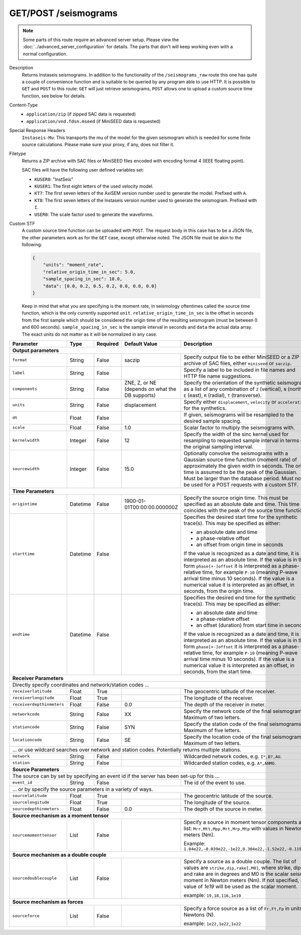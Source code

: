 GET/POST /seismograms
^^^^^^^^^^^^^^^^^^^^^

.. note::

    Some parts of this route require an advanced server setup. Please view the
    :doc:`../advanced_server_configuration` for details. The parts that don't
    will keep working even with a normal configuration.

Description
    Returns Instaseis seismograms. In addition to the functionality of the
    ``/seismograms_raw`` route this one has quite a couple of convenience
    function and is suitable to be queried by any program able to use HTTP.
    It is possible to ``GET`` and ``POST`` to this route: ``GET`` will just
    retrieve seismograms, ``POST`` allows one to upload a custom source time
    function, see below for details.

Content-Type
    * ``application/zip`` (if zipped SAC data is requested)
    * ``application/vnd.fdsn.mseed`` (if MiniSEED data is requested)

Special Response Headers
    ``Instaseis-Mu``: This transports the mu of the model for the given
    seismogram which is needed for some finite source calculations. Please make
    sure your proxy, if any, does not filter it.

Filetype
    Returns a ZIP archive with SAC files or MiniSEED files encoded with
    encoding format 4 (IEEE floating point).

    SAC files will have the following user defined variables set:

    * ``KUSER0``: "InstSeis"
    * ``KUSER1``: The first eight letters of the used velocity model.
    * ``KT7``: The first seven letters of the AxiSEM version number used to generate the model. Prefixed with ``A``.
    * ``KT8``: The first seven letters of the Instaseis version number used to generate the seismogram. Prefixed with ``I``.
    * ``USER0``: The scale factor used to generate the waveforms.

Custom STF
    A custom source time function can be uploaded with ``POST``. The request
    body in this case has to be a JSON file, the other parameters work as for
    the ``GET`` case, except otherwise noted. The JSON file must be akin to the
    following:

    .. code-block:: JSON

        {
            "units": "moment_rate",
            "relative_origin_time_in_sec": 5.0,
            "sample_spacing_in_sec": 10.0,
            "data": [0.0, 0.2, 0.5, 0.2, 0.0, 0.0, 0.0]
        }

    Keep in mind that what you are specifying is the moment rate, in seismology
    oftentimes called the source time function, which is the only currently
    supported ``unit``.  ``relative_origin_time_in_sec`` is the offset in
    seconds from the first sample which should be considered the origin time of
    the resulting seismogram (must be between 0 and 600 seconds).
    ``sample_spacing_in_sec`` is the sample interval in seconds and ``data``
    the actual data array. The exact units do not matter as it will be
    normalized in any case.

+-----------------------------+----------+----------+-----------------------------+--------------------------------------------------------------------------------------+
| Parameter                   | Type     | Required | Default Value               | Description                                                                          |
+=============================+==========+==========+=============================+======================================================================================+
| **Output parameters**                                                                                                                                                  |
+-----------------------------+----------+----------+-----------------------------+--------------------------------------------------------------------------------------+
| ``format``                  | String   | False    | saczip                      | Specify output file to be either MiniSEED or a ZIP archive of SAC files, either      |
|                             |          |          |                             | ``miniseed`` or ``saczip``.                                                          |
+-----------------------------+----------+----------+-----------------------------+--------------------------------------------------------------------------------------+
| ``label``                   | String   | False    |                             | Specify a label to be included in file names and HTTP file name suggestions.         |
+-----------------------------+----------+----------+-----------------------------+--------------------------------------------------------------------------------------+
| ``components``              | String   | False    | ZNE, Z, or NE (depends on   | Specify the orientation of the synthetic seismograms as a list of any combination of |
|                             |          |          | what the DB supports)       | ``Z`` (vertical), ``N`` (north), ``E`` (east), ``R`` (radial), ``T`` (transverse).   |
+-----------------------------+----------+----------+-----------------------------+--------------------------------------------------------------------------------------+
| ``units``                   | String   | False    | displacement                | Specify either ``displacement``, ``velocity`` or ``acceleration`` for the synthetics.|
+-----------------------------+----------+----------+-----------------------------+--------------------------------------------------------------------------------------+
| ``dt``                      | Float    | False    |                             | If given, seismograms will be resampled to the desired sample spacing.               |
+-----------------------------+----------+----------+-----------------------------+--------------------------------------------------------------------------------------+
| ``scale``                   | Float    | False    | 1.0                         | Scalar factor to multiply the seismograms with.                                      |
+-----------------------------+----------+----------+-----------------------------+--------------------------------------------------------------------------------------+
| ``kernelwidth``             | Integer  | False    | 12                          | Specify the width of the sinc kernel used for resampling to requested sample         |
|                             |          |          |                             | interval in terms of the original sampling interval.                                 |
+-----------------------------+----------+----------+-----------------------------+--------------------------------------------------------------------------------------+
| ``sourcewidth``             | Integer  | False    | 15.0                        | Optionally convolve the seismograms with a Gaussian source time function (moment     |
|                             |          |          |                             | rate) of approximately the given width in seconds. The origin time is assumed to be  |
|                             |          |          |                             | the peak of the Gaussian. Must be larger than the database period. Must not be used  |
|                             |          |          |                             | for a POST requests with a custom STF.                                               |
+-----------------------------+----------+----------+-----------------------------+--------------------------------------------------------------------------------------+
| **Time Parameters**                                                                                                                                                    |
+-----------------------------+----------+----------+-----------------------------+--------------------------------------------------------------------------------------+
| ``origintime``              | Datetime | False    | 1900-01-01T00:00:00.000000Z | Specify the source origin time. This must be specified as an                         |
|                             |          |          |                             | absolute date and time. This time coincides with the peak of the                     |
|                             |          |          |                             | source time function.                                                                |
+-----------------------------+----------+----------+-----------------------------+--------------------------------------------------------------------------------------+
| ``starttime``               | Datetime | False    |                             | Specifies the desired start time for the synthetic trace(s). This may be specified   |
|                             |          |          |                             | as either:                                                                           |
|                             |          |          |                             |                                                                                      |
|                             |          |          |                             | * an absolute date and time                                                          |
|                             |          |          |                             | * a phase-relative offset                                                            |
|                             |          |          |                             | * an offset from origin time in seconds                                              |
|                             |          |          |                             |                                                                                      |
|                             |          |          |                             | If the value is recognized as a date and time, it is interpreted as an absolute time.|
|                             |          |          |                             | If the value is in the form ``phase[+-]offset`` it is interpreted as a               |
|                             |          |          |                             | phase-relative time, for example ``P-10`` (meaning P-wave arrival time minus 10      |
|                             |          |          |                             | seconds). If the value is a numerical value it is interpreted as an offset, in       |
|                             |          |          |                             | seconds, from the origin time.                                                       |
+-----------------------------+----------+----------+-----------------------------+--------------------------------------------------------------------------------------+
| ``endtime``                 | Datetime | False    |                             | Specifies the desired end time for the synthetic trace(s). This may be specified     |
|                             |          |          |                             | as either:                                                                           |
|                             |          |          |                             |                                                                                      |
|                             |          |          |                             | * an absolute date and time                                                          |
|                             |          |          |                             | * a phase-relative offset                                                            |
|                             |          |          |                             | * an offset (duration) from start time in seconds                                    |
|                             |          |          |                             |                                                                                      |
|                             |          |          |                             | If the value is recognized as a date and time, it is interpreted as an absolute time.|
|                             |          |          |                             | If the value is in the form ``phase[+-]offset`` it is interpreted as a               |
|                             |          |          |                             | phase-relative time, for example ``P-10`` (meaning P-wave arrival time minus 10      |
|                             |          |          |                             | seconds). If the value is a numerical value it is interpreted as an offset, in       |
|                             |          |          |                             | seconds, from the start time.                                                        |
+-----------------------------+----------+----------+-----------------------------+--------------------------------------------------------------------------------------+
| **Receiver Parameters**                                                                                                                                                |
+-----------------------------+----------+----------+-----------------------------+--------------------------------------------------------------------------------------+
| Directly specify coordinates and network/station codes ...                                                                                                             |
+-----------------------------+----------+----------+-----------------------------+--------------------------------------------------------------------------------------+
| ``receiverlatitude``        | Float    | True     |                             | The geocentric latitude of the receiver.                                             |
+-----------------------------+----------+----------+-----------------------------+--------------------------------------------------------------------------------------+
| ``receiverlongitude``       | Float    | True     |                             | The longitude of the receiver.                                                       |
+-----------------------------+----------+----------+-----------------------------+--------------------------------------------------------------------------------------+
| ``receiverdepthinmeters``   | Float    | False    | 0.0                         | The depth of the receiver in meter.                                                  |
+-----------------------------+----------+----------+-----------------------------+--------------------------------------------------------------------------------------+
| ``networkcode``             | String   | False    | XX                          | Specify the network code of the final seismograms. Maximum of two letters.           |
+-----------------------------+----------+----------+-----------------------------+--------------------------------------------------------------------------------------+
| ``stationcode``             | String   | False    | SYN                         | Specify the station code of the final seismograms. Maximum of five letters.          |
+-----------------------------+----------+----------+-----------------------------+--------------------------------------------------------------------------------------+
| ``locationcode``            | String   | False    | SE                          | Specify the location code of the final seismograms. Maximum of two letters.          |
+-----------------------------+----------+----------+-----------------------------+--------------------------------------------------------------------------------------+
| ... or use wildcard searches over network and station codes. Potentially returns multiple stations.                                                                    |
+-----------------------------+----------+----------+-----------------------------+--------------------------------------------------------------------------------------+
| ``network``                 | String   | False    |                             | Wildcarded network codes, e.g. ``I*,B?,AU``.                                         |
+-----------------------------+----------+----------+-----------------------------+--------------------------------------------------------------------------------------+
| ``station``                 | String   | False    |                             | Wildcarded station codes, e.g. ``A*,ANMO``.                                          |
+-----------------------------+----------+----------+-----------------------------+--------------------------------------------------------------------------------------+
| **Source Parameters**                                                                                                                                                  |
+-----------------------------+----------+----------+-----------------------------+--------------------------------------------------------------------------------------+
| The source can by set by specifying an event id if the server has been set-up for this ...                                                                             |
+-----------------------------+----------+----------+-----------------------------+--------------------------------------------------------------------------------------+
| ``event_id``                | String   | False    |                             | The id of the event to use.                                                          |
+-----------------------------+----------+----------+-----------------------------+--------------------------------------------------------------------------------------+
| ... or by specify the source parameters in a variety of ways.                                                                                                          |
+-----------------------------+----------+----------+-----------------------------+--------------------------------------------------------------------------------------+
| ``sourcelatitude``          | Float    | True     |                             | The geocentric latitude of the source.                                               |
+-----------------------------+----------+----------+-----------------------------+--------------------------------------------------------------------------------------+
| ``sourcelongitude``         | Float    | True     |                             | The longitude of the source.                                                         |
+-----------------------------+----------+----------+-----------------------------+--------------------------------------------------------------------------------------+
| ``sourcedepthinmeters``     | Float    | False    | 0.0                         | The depth of the source in meter.                                                    |
+-----------------------------+----------+----------+-----------------------------+--------------------------------------------------------------------------------------+
| **Source mechanism as a moment tensor**                                                                                                                                |
+-----------------------------+----------+----------+-----------------------------+--------------------------------------------------------------------------------------+
| ``sourcemomenttensor``      | List     | False    |                             | Specify a source in moment tensor components as a list: ``Mrr,Mtt,Mpp,Mrt,Mrp,Mtp``  |
|                             |          |          |                             | with values in Newton meters (Nm).                                                   |
|                             |          |          |                             |                                                                                      |
|                             |          |          |                             | Example: ``1.04e22,-0.039e22,-1e22,0.304e22,-1.52e22,-0.119e22``                     |
+-----------------------------+----------+----------+-----------------------------+--------------------------------------------------------------------------------------+
| **Source mechanism as a double couple**                                                                                                                                |
+-----------------------------+----------+----------+-----------------------------+--------------------------------------------------------------------------------------+
| ``sourcedoublecouple``      | List     | False    |                             | Specify a source as a double couple. The list of values are ``strike,dip,rake[,M0]``,|
|                             |          |          |                             | where strike, dip and rake are in degrees and M0 is the scalar seismic moment in     |
|                             |          |          |                             | Newton meters (Nm). If not specified, a value of *1e19* will be used as the scalar   |
|                             |          |          |                             | moment.                                                                              |
|                             |          |          |                             |                                                                                      |
|                             |          |          |                             | example: ``19,18,116,1e19``                                                          |
+-----------------------------+----------+----------+-----------------------------+--------------------------------------------------------------------------------------+
| **Source mechanism as forces**                                                                                                                                         |
+-----------------------------+----------+----------+-----------------------------+--------------------------------------------------------------------------------------+
| ``sourceforce``             | List     | False    |                             | Specify a force source as a list of ``Fr,Ft,Fp`` in units of Newtons (N).            |
|                             |          |          |                             |                                                                                      |
|                             |          |          |                             | example: ``1e22,1e22,1e22``                                                          |
+-----------------------------+----------+----------+-----------------------------+--------------------------------------------------------------------------------------+
